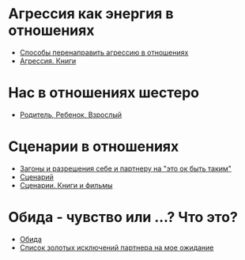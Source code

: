 #+BEGIN_COMMENT
.. title: Архитектура отношений
.. slug: 20210424135743-архитектура_отношении.org
.. date: 2021-06-15 21:19:07 UTC+03:00
.. tags: 
.. category: 
.. link: 
.. description: 
.. type: text

#+END_COMMENT

   
* Агрессия как энергия в отношениях
  - [[link:posts/20210424152821-способы_перенаправить_агрессию_в_отношениях.org.html][Способы перенаправить агрессию в отношениях]]
  - [[link:posts/20210424152600-агрессия_книги.org.html][Агрессия. Книги]]
* Нас в отношениях шестеро
  - [[link:posts/20210424145800-родитель_ребенок_взрослыи.org.html][Родитель, Ребенок, Взрослый]] 

* Сценарии в отношениях
 - [[link:posts/20210424123944-загоны_и_разрешения_себе_и_партнеру_на_это_ок_быть_таким.org.html][Загоны и разрешения себе и партнеру на "это ок быть таким"]]
 - [[link:posts/20210424143832-сценарии.org.html][Сценарий]]
 - [[link:posts/20210424142532-сценарии_книги_и_фильмы.org.html][Сценарии. Книги и фильмы]]

* Обида - чувство или ...? Что это?
- [[link:posts/20210613190025-обида.org.html][Обида]]
- [[link:posts/20210613190615-список_золотых_исключении_партнера_на_мое_ожидание.org.html][Список золотых исключений партнера на мое ожидание]] 

